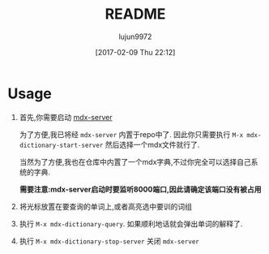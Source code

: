 #+TITLE: README
#+AUTHOR: lujun9972
#+TAGS: mdx-dictionary
#+DATE: [2017-02-09 Thu 22:12]
#+LANGUAGE:  zh-CN
#+OPTIONS:  H:6 num:nil toc:t \n:nil ::t |:t ^:nil -:nil f:t *:t <:nil
* Usage

1. 首先,你需要启动 [[https://github.com/ninja33/mdx-server][mdx-server]]

   为了方便,我已将经 =mdx-server= 内置于repo中了. 因此你只需要执行 =M-x mdx-dictionary-start-server= 然后选择一个mdx文件就行了.
   
   当然为了方便,我也在仓库中内置了一个mdx字典,不过你完全可以选择自己系统的字典.
   
   *需要注意:mdx-server启动时要监听8000端口,因此请确定该端口没有被占用*

2. 将光标放置在要查询的单词上,或者高亮选中要训的词组

3. 执行 =M-x mdx-dictionary-query=. 如果顺利地话就会弹出单词的解释了.

4. 执行 =M-x mdx-dictionary-stop-server= 关闭 =mdx-server=
